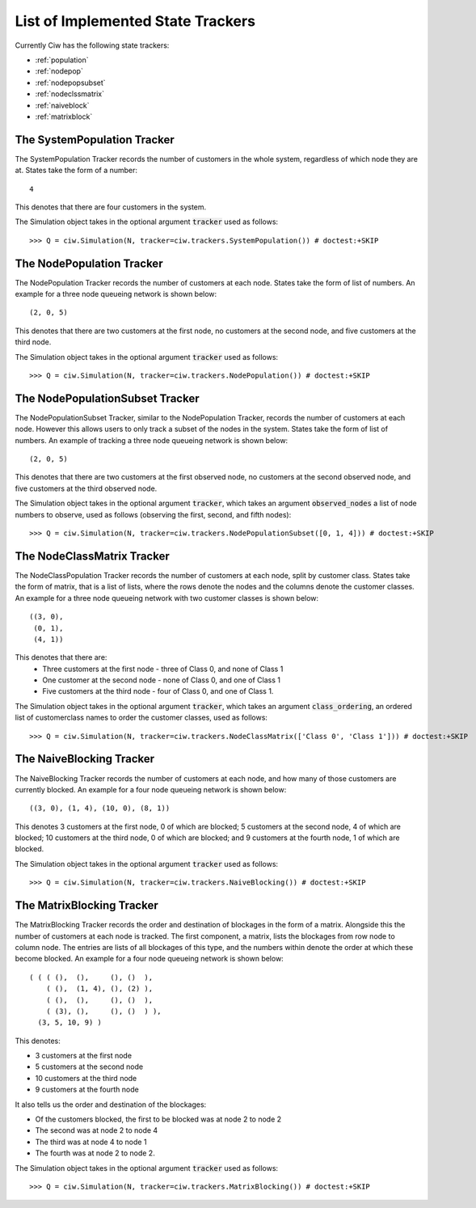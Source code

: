 .. _refs-statetrackers:

==================================
List of Implemented State Trackers
==================================

Currently Ciw has the following state trackers:

- :ref:`population`
- :ref:`nodepop`
- :ref:`nodepopsubset`
- :ref:`nodeclssmatrix`
- :ref:`naiveblock`
- :ref:`matrixblock`


.. _population:

----------------------------
The SystemPopulation Tracker
----------------------------

The SystemPopulation Tracker records the number of customers in the whole system, regardless of which node they are at.
States take the form of a number::

    4

This denotes that there are four customers in the system.

The Simulation object takes in the optional argument :code:`tracker` used as follows::

    >>> Q = ciw.Simulation(N, tracker=ciw.trackers.SystemPopulation()) # doctest:+SKIP


.. _nodepop:

--------------------------
The NodePopulation Tracker
--------------------------

The NodePopulation Tracker records the number of customers at each node.
States take the form of list of numbers. An example for a three node queueing network is shown below::

    (2, 0, 5)

This denotes that there are two customers at the first node, no customers at the second node, and five customers at the third node.

The Simulation object takes in the optional argument :code:`tracker` used as follows::

    >>> Q = ciw.Simulation(N, tracker=ciw.trackers.NodePopulation()) # doctest:+SKIP


.. _nodepopsubset:

--------------------------------
The NodePopulationSubset Tracker
--------------------------------

The NodePopulationSubset Tracker, similar to the NodePopulation Tracker, records the number of customers at each node. However this allows users to only track a subset of the nodes in the system.
States take the form of list of numbers. An example of tracking a three node queueing network is shown below::

    (2, 0, 5)

This denotes that there are two customers at the first observed node, no customers at the second observed node, and five customers at the third observed node.

The Simulation object takes in the optional argument :code:`tracker`, which takes an argument :code:`observed_nodes` a list of node numbers to observe, used as follows (observing the first, second, and fifth nodes)::

    >>> Q = ciw.Simulation(N, tracker=ciw.trackers.NodePopulationSubset([0, 1, 4])) # doctest:+SKIP


.. _nodeclssmatrix:

---------------------------
The NodeClassMatrix Tracker
---------------------------

The NodeClassPopulation Tracker records the number of customers at each node, split by customer class.
States take the form of matrix, that is a list of lists, where the rows denote the nodes and the columns denote the customer classes. An example for a three node queueing network with two customer classes is shown below::

    ((3, 0),
     (0, 1),
     (4, 1))

This denotes that there are:
  + Three customers at the first node - three of Class 0, and none of Class 1
  + One customer at the second node - none of Class 0, and one of Class 1
  + Five customers at the third node - four of Class 0, and one of Class 1.

The Simulation object takes in the optional argument :code:`tracker`,  which takes an argument :code:`class_ordering`, an ordered list of customerclass names to order the customer classes, used as follows::

    >>> Q = ciw.Simulation(N, tracker=ciw.trackers.NodeClassMatrix(['Class 0', 'Class 1'])) # doctest:+SKIP


.. _naiveblock:

-------------------------
The NaiveBlocking Tracker
-------------------------

The NaiveBlocking Tracker records the number of customers at each node, and how many of those customers are currently blocked.
An example for a four node queueing network is shown below::

    ((3, 0), (1, 4), (10, 0), (8, 1))

This denotes 3 customers at the first node, 0 of which are blocked; 5 customers at the second node, 4 of which are blocked; 10 customers at the third node, 0 of which are blocked; and 9 customers at the fourth node, 1 of which are blocked.

The Simulation object takes in the optional argument :code:`tracker` used as follows::

    >>> Q = ciw.Simulation(N, tracker=ciw.trackers.NaiveBlocking()) # doctest:+SKIP


.. _matrixblock:

--------------------------
The MatrixBlocking Tracker
--------------------------

The MatrixBlocking Tracker records the order and destination of blockages in the form of a matrix.
Alongside this the number of customers at each node is tracked.
The first component, a matrix, lists the blockages from row node to column node.
The entries are lists of all blockages of this type, and the numbers within denote the order at which these become blocked.
An example for a four node queueing network is shown below::

    ( ( ( (),  (),     (), ()  ),
        ( (),  (1, 4), (), (2) ),
        ( (),  (),     (), ()  ),
        ( (3), (),     (), ()  ) ),
      (3, 5, 10, 9) )

This denotes:

+ 3 customers at the first node
+ 5 customers at the second node
+ 10 customers at the third node
+ 9 customers at the fourth node

It also tells us the order and destination of the blockages:

+ Of the customers blocked, the first to be blocked was at node 2 to node 2
+ The second was at node 2 to node 4
+ The third was at node 4 to node 1
+ The fourth was at node 2 to node 2.

The Simulation object takes in the optional argument :code:`tracker` used as follows::

    >>> Q = ciw.Simulation(N, tracker=ciw.trackers.MatrixBlocking()) # doctest:+SKIP
